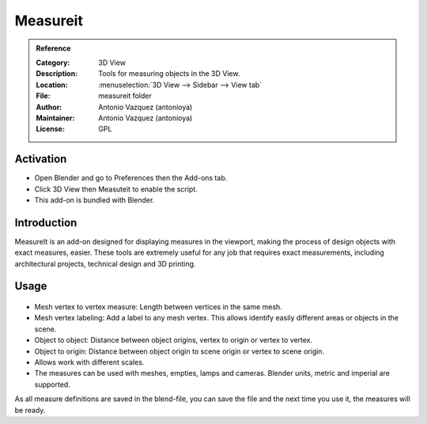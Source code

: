 
*********
Measureit
*********

.. admonition:: Reference
   :class: refbox

   :Category:  3D View
   :Description: Tools for measuring objects in the 3D View.
   :Location: :menuselection:`3D View --> Sidebar --> View tab`
   :File: measureit folder
   :Author: Antonio Vazquez (antonioya)
   :Maintainer: Antonio Vazquez (antonioya)
   :License: GPL


Activation
==========

- Open Blender and go to Preferences then the Add-ons tab.
- Click 3D View then Measuteit to enable the script.
- This add-on is bundled with Blender.


Introduction
============

MeasureIt is an add-on designed for displaying measures in the viewport,
making the process of design objects with exact measures, easier.
These tools are extremely useful for any job that requires exact measurements,
including architectural projects, technical design and 3D printing.


Usage
=====

.. figure:: /images/addons_3dview_measureit.jpg
   :align: center
   :figwidth: 640px

- Mesh vertex to vertex measure: Length between vertices in the same mesh.
- Mesh vertex labeling: Add a label to any mesh vertex.
  This allows identify easily different areas or objects in the scene.
- Object to object: Distance between object origins, vertex to origin or vertex to vertex.
- Object to origin: Distance between object origin to scene origin or vertex to scene origin.
- Allows work with different scales.
- The measures can be used with meshes, empties, lamps and cameras. Blender units, metric and imperial are supported.

As all measure definitions are saved in the blend-file, you can save the file and
the next time you use it, the measures will be ready.
